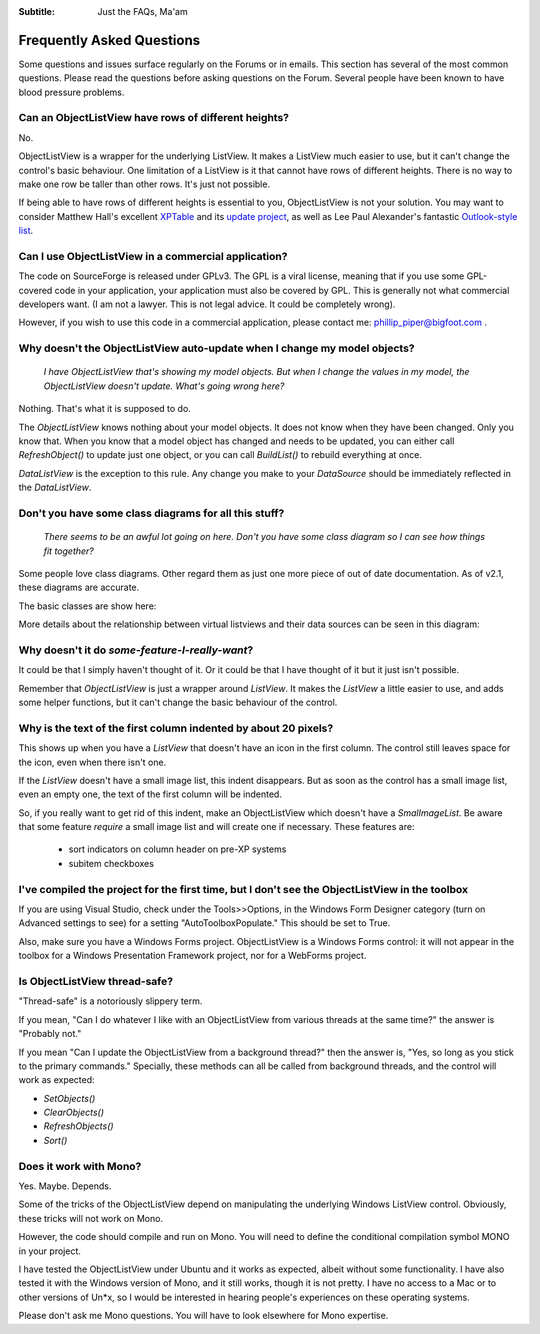 .. -*- coding: UTF-8 -*-

:Subtitle: Just the FAQs, Ma'am

.. _faq:

Frequently Asked Questions
==========================

Some questions and issues surface regularly on the Forums or in emails. This section has
several of the most common questions. Please read the questions before asking questions on
the Forum. Several people have been known to have blood pressure problems.


Can an ObjectListView have rows of different heights?
-----------------------------------------------------

No.

ObjectListView is a wrapper for the underlying ListView. It makes a ListView much easier
to use, but it can't change the control's basic behaviour. One limitation of a ListView is
it that cannot have rows of different heights. There is no way to make one row be taller
than other rows. It's just not possible.

If being able to have rows of different heights is essential to you,
ObjectListView is not your solution. You may want
to consider Matthew Hall's excellent XPTable_ and its `update project`_, as well as
Lee Paul Alexander's fantastic `Outlook-style list`__.

.. _XPTable: http://www.codeproject.com/KB/list/XPTable.aspx

.. _update project: http://www.codeproject.com/KB/list/XPTableListViewUpdate.aspx

.. __: http://www.codeproject.com/KB/list/outlooklistcontrol.aspx


Can I use ObjectListView in a commercial application?
-----------------------------------------------------

The code on SourceForge is released under GPLv3. The GPL is a viral license,
meaning that if you use some GPL-covered code in your application, your
application must also be covered by GPL. This is generally not what commercial
developers want. (I am not a lawyer. This is not legal advice. It could be
completely wrong).

However, if you wish to use this code in a commercial application, please
contact me: phillip_piper@bigfoot.com .


Why doesn't the ObjectListView auto-update when I change my model objects?
--------------------------------------------------------------------------

    *I have ObjectListView that's showing my model objects. But when I change the values in my
    model, the ObjectListView doesn't update. What's going wrong here?*

Nothing. That's what it is supposed to do.

The `ObjectListView` knows nothing about your model objects. It does not
know when they have been changed. Only you know that. When you know that a model object
has changed and needs to be updated, you can either call `RefreshObject()` to
update just one object, or you can call `BuildList()` to rebuild everything at once.

`DataListView` is the exception to this rule. Any change you make to your `DataSource` should be
immediately reflected in the `DataListView`.


Don't you have some class diagrams for all this stuff?
------------------------------------------------------

     *There seems to be an awful lot going on here. Don't you have some class
     diagram so I can see how things fit together?*

Some people love class diagrams. Other regard them as just one more piece of out
of date documentation. As of v2.1, these diagrams are accurate.

The basic classes are show here:

.. image:: images/ClassDiagram.png

More details about the relationship between virtual listviews and their data sources
can be seen in this diagram:

.. image:: images/ClassDiagram-VirtualList.png


Why doesn't it do *some-feature-I-really-want*?
-----------------------------------------------

It could be that I simply haven't thought of it. Or it could be that I have thought of
it but it just isn't possible.

Remember that `ObjectListView` is just a wrapper around `ListView`. It makes the `ListView`
a little easier to use, and adds some helper functions, but it can't change the basic
behaviour of the control.


Why is the text of the first column indented by about 20 pixels?
----------------------------------------------------------------

This shows up when you have a `ListView` that doesn't have an icon in the first column.
The control still leaves space for the icon, even when there isn't one.

If the `ListView` doesn't have a small image list, this indent disappears. But as soon as
the control has a small image list, even an empty one, the text of the first column will
be indented.

So, if you really want to get rid of this indent, make an ObjectListView which doesn't have
a `SmalImageList`. Be aware that some feature *require* a small image list and will create
one if necessary. These features are:

   * sort indicators on column header on pre-XP systems
   * subitem checkboxes


I've compiled the project for the first time, but I don't see the ObjectListView in the toolbox
-----------------------------------------------------------------------------------------------

If you are using Visual Studio, check under the Tools>>Options, in the Windows
Form Designer category (turn on Advanced settings to see) for a setting
"AutoToolboxPopulate." This should be set to True.

Also, make sure you have a Windows Forms project. ObjectListView is a Windows
Forms control: it will not appear in the toolbox for a Windows Presentation
Framework project, nor for a WebForms project.


Is ObjectListView thread-safe?
------------------------------

"Thread-safe" is a notoriously slippery term.

If you mean, "Can I do whatever I like with an ObjectListView from various
threads at the same time?" the answer is "Probably not."

If you mean "Can I update the ObjectListView from a background thread?" then the
answer is, "Yes, so long as you stick to the primary commands." Specially, these
methods can all be called from background threads, and the control will work as
expected:

* `SetObjects()`
* `ClearObjects()`
* `RefreshObjects()`
* `Sort()`


Does it work with Mono?
-----------------------

Yes. Maybe. Depends.

Some of the tricks of the ObjectListView depend on manipulating the underlying
Windows ListView control. Obviously, these tricks will not work on Mono.

However, the code should compile and run on Mono. You will need to define the
conditional compilation symbol MONO in your project.

I have tested the ObjectListView under Ubuntu and it works as expected, albeit
without some functionality. I have also tested it with the Windows version of
Mono, and it still works, though it is not pretty. I have no access to a Mac or
to other versions of Un*x, so I would be interested in hearing people's
experiences on these operating systems.

Please don't ask me Mono questions. You will have to look elsewhere for Mono
expertise.
